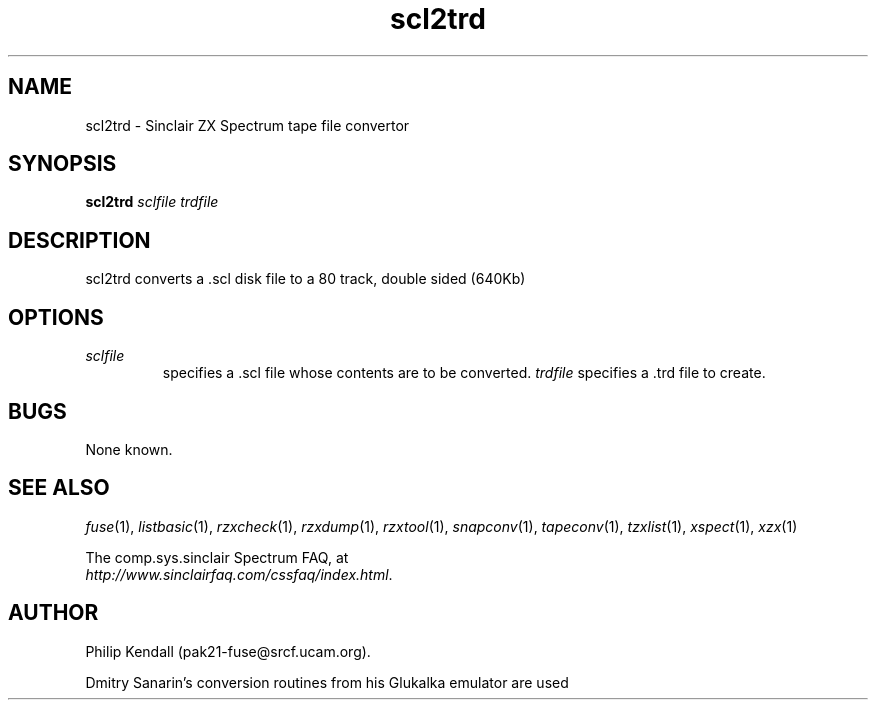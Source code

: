 .\" -*- nroff -*-
.\"
.\" scl2trd.1: scl2trd man page
.\" Copyright (c) 2001-2003 Darren Salt, Philip Kendall, Fredrick Meunier
.\"
.\" This program is free software; you can redistribute it and/or modify
.\" it under the terms of the GNU General Public License as published by
.\" the Free Software Foundation; either version 2 of the License, or
.\" (at your option) any later version.
.\"
.\" This program is distributed in the hope that it will be useful,
.\" but WITHOUT ANY WARRANTY; without even the implied warranty of
.\" MERCHANTABILITY or FITNESS FOR A PARTICULAR PURPOSE.  See the
.\" GNU General Public License for more details.
.\"
.\" You should have received a copy of the GNU General Public License
.\" along with this program; if not, write to the Free Software
.\" Foundation, Inc., 59 Temple Place, Suite 330, Boston, MA 02111-1307 USA
.\"
.\" Author contact information:
.\"
.\" E-mail: pak21-fuse@srcf.ucam.org
.\" Postal address: 15 Crescent Road, Wokingham, Berks, RG40 2DB, England
.\"
.\"
.TH scl2trd 1 "13th September, 2003" "Version 0.6.1" "Emulators"
.\"
.\"------------------------------------------------------------------
.\"
.SH NAME
scl2trd \- Sinclair ZX Spectrum tape file convertor
.\"
.\"------------------------------------------------------------------
.\"
.SH SYNOPSIS
.PD 0
.B scl2trd
.I "sclfile" "trdfile"
.P
.PD 1
.\"
.\"------------------------------------------------------------------
.\"
.SH DESCRIPTION
scl2trd converts a .scl disk file to a 80 track, double sided (640Kb)
.trd disk file.
.\"
.\"------------------------------------------------------------------
.\"
.SH OPTIONS
.TP
.I sclfile
specifies a .scl file whose contents are to be converted.
.I trdfile
specifies a .trd file to create.
.\"
.\"------------------------------------------------------------------
.\"
.SH BUGS
None known.
.\"
.\"------------------------------------------------------------------
.\"
.SH SEE ALSO
.IR fuse "(1),"
.IR listbasic "(1),"
.IR rzxcheck "(1),"
.IR rzxdump "(1),"
.IR rzxtool "(1),"
.IR snapconv "(1),"
.IR tapeconv "(1),"
.IR tzxlist "(1),"
.IR xspect "(1),"
.IR xzx "(1)"
.PP
The comp.sys.sinclair Spectrum FAQ, at
.br
.IR "http://www.sinclairfaq.com/cssfaq/index.html" .
.\"
.\"------------------------------------------------------------------
.\"
.SH AUTHOR
Philip Kendall (pak21-fuse@srcf.ucam.org).
.PP
Dmitry Sanarin's conversion routines from his Glukalka emulator are
used

